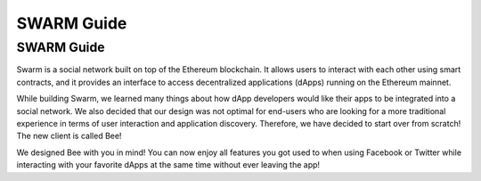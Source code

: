 *************
SWARM Guide
*************

SWARM Guide
==================

Swarm is a social network built on top of the Ethereum blockchain. It allows users to interact with each other using smart contracts, and it provides an interface to access decentralized applications (dApps) running on the Ethereum mainnet.

While building Swarm, we learned many things about how dApp developers would like their apps to be integrated into a social network. We also decided that our design was not optimal for end-users who are looking for a more traditional experience in terms of user interaction and application discovery. Therefore, we have decided to start over from scratch! The new client is called Bee!

We designed Bee with you in mind! You can now enjoy all features you got used to when using Facebook or Twitter while interacting with your favorite dApps at the same time without ever leaving the app!